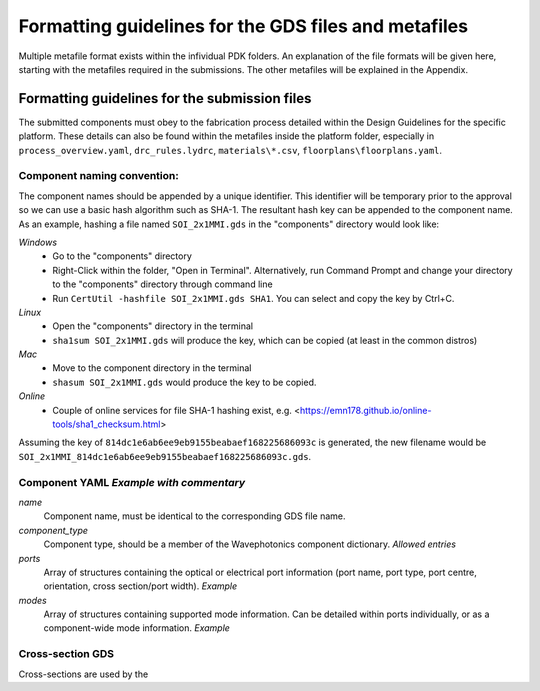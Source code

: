 Formatting guidelines for the GDS files and metafiles
~~~~~~~~~~~~~~~~~~~~~~~~~~~~~~~~~~~~~~~~

Multiple metafile format exists within the infividual PDK folders. An explanation of the file formats will be given here, starting with the metafiles required in the submissions. The other metafiles will be explained in the Appendix.

Formatting guidelines for the submission files
==============================================
The submitted components must obey to the fabrication process detailed within the Design Guidelines for the specific platform. These details can also be found within the metafiles inside the platform folder, especially in ``process_overview.yaml``, ``drc_rules.lydrc``, ``materials\*.csv``, ``floorplans\floorplans.yaml``. 

Component naming convention:
-----------------------------
The component names should be appended by a unique identifier. This identifier will be temporary prior to the approval so we can use a basic hash algorithm such as SHA-1. The resultant hash key can be appended to the component name. As an example, hashing a file named ``SOI_2x1MMI.gds`` in the "components" directory would look like:

*Windows*
  - Go to the "components" directory 
  - Right-Click within the folder, "Open in Terminal". Alternatively, run Command Prompt and change your directory to the "components" directory through command line
  - Run ``CertUtil -hashfile SOI_2x1MMI.gds SHA1``. You can select and copy the key by Ctrl+C.
*Linux*
  - Open the "components" directory in the terminal
  - ``sha1sum SOI_2x1MMI.gds`` will produce the key, which can be copied (at least in the common distros)
*Mac*
  - Move to the component directory in the terminal
  - ``shasum SOI_2x1MMI.gds`` would produce the key to be copied.
*Online*
  - Couple of online services for file SHA-1 hashing exist, e.g. <https://emn178.github.io/online-tools/sha1_checksum.html>
Assuming the key of ``814dc1e6ab6ee9eb9155beabaef168225686093c`` is generated, the new filename would be ``SOI_2x1MMI_814dc1e6ab6ee9eb9155beabaef168225686093c.gds``.

Component YAML  *Example with commentary*
---------------
*name*
  Component name, must be identical to the corresponding GDS file name.
*component_type*
  Component type, should be a member of the Wavephotonics component dictionary. *Allowed entries*
*ports*
  Array of structures containing the optical or electrical port information (port name, port type, port centre, orientation, cross section/port width). *Example*
*modes*
  Array of structures containing supported mode information. Can be detailed within ports individually, or as a component-wide mode information. *Example*

Cross-section GDS
------------------
Cross-sections are used by the 




